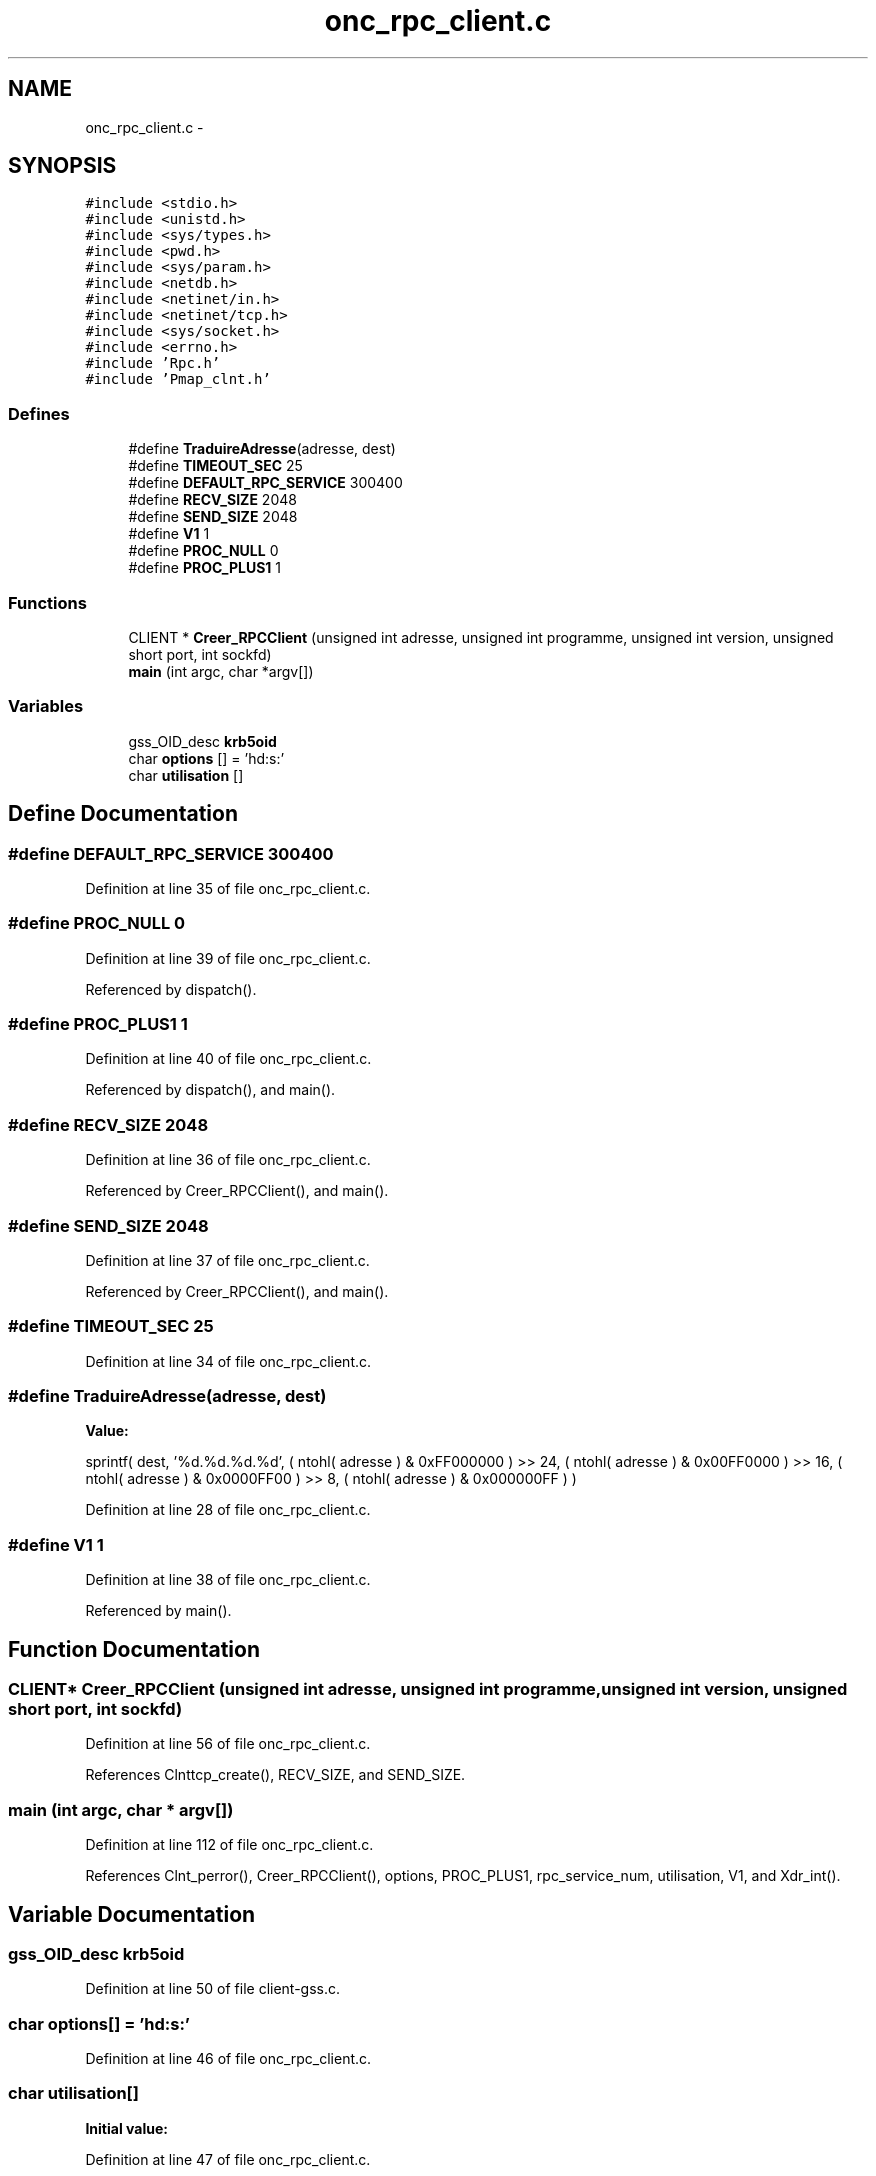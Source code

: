 .TH "onc_rpc_client.c" 3 "22 Dec 2006" "Version 0.1" "RPCSEC_GSS Library" \" -*- nroff -*-
.ad l
.nh
.SH NAME
onc_rpc_client.c \- 
.SH SYNOPSIS
.br
.PP
\fC#include <stdio.h>\fP
.br
\fC#include <unistd.h>\fP
.br
\fC#include <sys/types.h>\fP
.br
\fC#include <pwd.h>\fP
.br
\fC#include <sys/param.h>\fP
.br
\fC#include <netdb.h>\fP
.br
\fC#include <netinet/in.h>\fP
.br
\fC#include <netinet/tcp.h>\fP
.br
\fC#include <sys/socket.h>\fP
.br
\fC#include <errno.h>\fP
.br
\fC#include 'Rpc.h'\fP
.br
\fC#include 'Pmap_clnt.h'\fP
.br

.SS "Defines"

.in +1c
.ti -1c
.RI "#define \fBTraduireAdresse\fP(adresse, dest)"
.br
.ti -1c
.RI "#define \fBTIMEOUT_SEC\fP   25"
.br
.ti -1c
.RI "#define \fBDEFAULT_RPC_SERVICE\fP   300400"
.br
.ti -1c
.RI "#define \fBRECV_SIZE\fP   2048"
.br
.ti -1c
.RI "#define \fBSEND_SIZE\fP   2048"
.br
.ti -1c
.RI "#define \fBV1\fP   1"
.br
.ti -1c
.RI "#define \fBPROC_NULL\fP   0"
.br
.ti -1c
.RI "#define \fBPROC_PLUS1\fP   1"
.br
.in -1c
.SS "Functions"

.in +1c
.ti -1c
.RI "CLIENT * \fBCreer_RPCClient\fP (unsigned int adresse, unsigned int programme, unsigned int version, unsigned short port, int sockfd)"
.br
.ti -1c
.RI "\fBmain\fP (int argc, char *argv[])"
.br
.in -1c
.SS "Variables"

.in +1c
.ti -1c
.RI "gss_OID_desc \fBkrb5oid\fP"
.br
.ti -1c
.RI "char \fBoptions\fP [] = 'hd:s:'"
.br
.ti -1c
.RI "char \fButilisation\fP []"
.br
.in -1c
.SH "Define Documentation"
.PP 
.SS "#define DEFAULT_RPC_SERVICE   300400"
.PP
Definition at line 35 of file onc_rpc_client.c.
.SS "#define PROC_NULL   0"
.PP
Definition at line 39 of file onc_rpc_client.c.
.PP
Referenced by dispatch().
.SS "#define PROC_PLUS1   1"
.PP
Definition at line 40 of file onc_rpc_client.c.
.PP
Referenced by dispatch(), and main().
.SS "#define RECV_SIZE   2048"
.PP
Definition at line 36 of file onc_rpc_client.c.
.PP
Referenced by Creer_RPCClient(), and main().
.SS "#define SEND_SIZE   2048"
.PP
Definition at line 37 of file onc_rpc_client.c.
.PP
Referenced by Creer_RPCClient(), and main().
.SS "#define TIMEOUT_SEC   25"
.PP
Definition at line 34 of file onc_rpc_client.c.
.SS "#define TraduireAdresse(adresse, dest)"
.PP
\fBValue:\fP
.PP
.nf
sprintf( dest, '%d.%d.%d.%d',                   \
                  ( ntohl( adresse ) & 0xFF000000 ) >> 24, \
                  ( ntohl( adresse ) & 0x00FF0000 ) >> 16, \
                  ( ntohl( adresse ) & 0x0000FF00 ) >> 8,  \
                  ( ntohl( adresse ) & 0x000000FF ) )
.fi
.PP
Definition at line 28 of file onc_rpc_client.c.
.SS "#define V1   1"
.PP
Definition at line 38 of file onc_rpc_client.c.
.PP
Referenced by main().
.SH "Function Documentation"
.PP 
.SS "CLIENT* Creer_RPCClient (unsigned int adresse, unsigned int programme, unsigned int version, unsigned short port, int sockfd)"
.PP
Definition at line 56 of file onc_rpc_client.c.
.PP
References Clnttcp_create(), RECV_SIZE, and SEND_SIZE.
.SS "main (int argc, char * argv[])"
.PP
Definition at line 112 of file onc_rpc_client.c.
.PP
References Clnt_perror(), Creer_RPCClient(), options, PROC_PLUS1, rpc_service_num, utilisation, V1, and Xdr_int().
.SH "Variable Documentation"
.PP 
.SS "gss_OID_desc \fBkrb5oid\fP"
.PP
Definition at line 50 of file client-gss.c.
.SS "char \fBoptions\fP[] = 'hd:s:'"
.PP
Definition at line 46 of file onc_rpc_client.c.
.SS "char \fButilisation\fP[]"
.PP
\fBInitial value:\fP
.PP
.nf

'Utilisation: %s [-hds] message\n'
'\t[-h]                   affiche cet aide en ligbe\n'
'\t[-d <machine>]         indique la machine serveur\n'
'\t[-s <service RPC>]     indique le port ou le service a utiliser\n'
.fi
.PP
Definition at line 47 of file onc_rpc_client.c.
.SH "Author"
.PP 
Generated automatically by Doxygen for RPCSEC_GSS Library from the source code.
